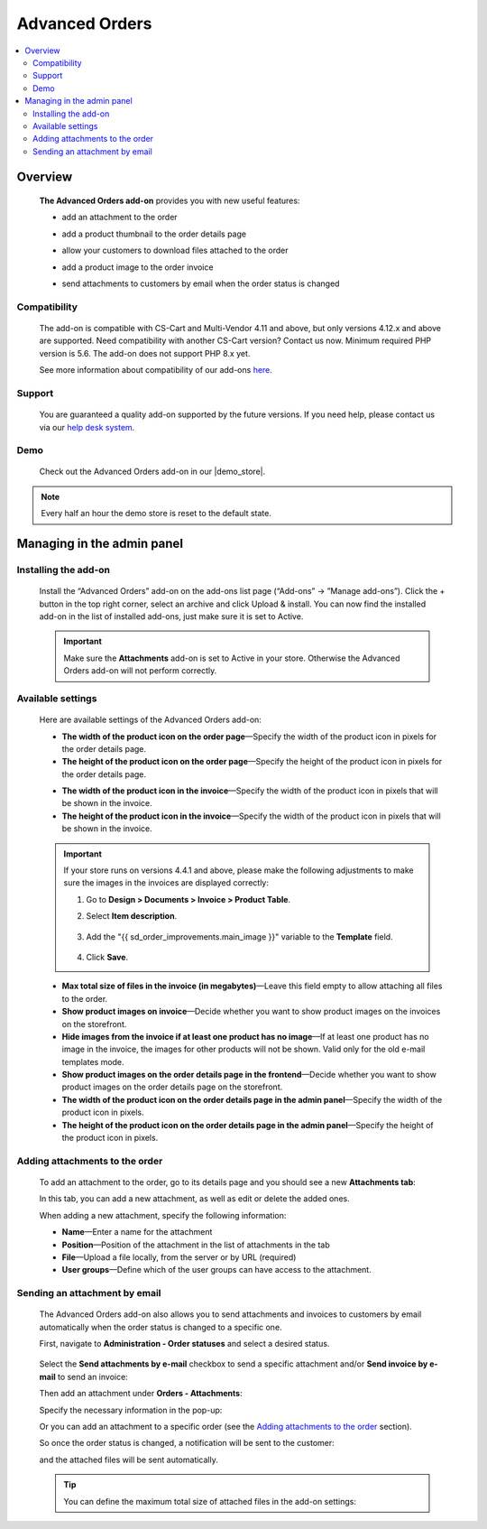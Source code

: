 ******************
Advanced Orders
******************

.. raw:: html

    <div class="buy-now">
        <a href="https://marketplace.simtechdev.com/landing/100000093" class="btn buy-now__btn">Buy now</a>
    </div>



.. contents::
    :local: 
    :depth: 2

--------
Overview
--------

    **The Advanced Orders add-on** provides you with new useful features:

    - add an attachment to the order

    .. fancybox:: img/Order_Improvements_Selection_008.png
        :alt: CS-Cart Advanced Orders add-on

    - add a product thumbnail to the order details page

    .. fancybox:: img/Order_Improvements_Screenshot.jpeg
        :alt: CS-Cart Advanced Orders add-on

    - allow your customers to download files attached to the order

    .. fancybox:: img/Order_Improvements_Selection_006.png
        :alt: CS-Cart Advanced Orders add-on

    - add a product image to the order invoice

    .. fancybox:: img/Order_Improvements_Selection_007.png
        :alt: CS-Cart Advanced Orders add-on

    - send attachments to customers by email when the order status is changed

    .. fancybox:: img/Order_Improvements_screenshot.jpg
        :alt: sending attachments by email

=============
Compatibility
=============

    The add-on is compatible with CS-Cart and Multi-Vendor 4.11 and above, but only versions 4.12.x and above are supported. Need compatibility with another CS-Cart version? Contact us now.
    Minimum required PHP version is 5.6. The add-on does not support PHP 8.x yet.

    See more information about compatibility of our add-ons `here <https://docs.cs-cart.com/cscart_addons/compatibility/index.html>`_.

=======
Support
=======

    You are guaranteed a quality add-on supported by the future versions. If you need help, please contact us via our `help desk system <https://helpdesk.cs-cart.com>`_.

====
Demo
====

    Check out the Advanced Orders add-on in our |demo_store|.

.. |demo_store| raw:: html

   <!--noindex--><a href="http://order-improvements.demo.simtechdev.com/" rel="nofollow" target="_blank">demo store</a><!--/noindex-->

.. note::
    
    Every half an hour the demo store is reset to the default state.

---------------------------
Managing in the admin panel
---------------------------

=====================
Installing the add-on
=====================

    Install the “Advanced Orders” add-on on the add-ons list page (“Add-ons” → ”Manage add-ons”). Click the + button in the top right corner, select an archive and click Upload & install. You can now find the installed add-on in the list of installed add-ons, just make sure it is set to Active.

    .. fancybox:: img/Order_Improvements_Selection_001.png
        :alt: CS-Cart Shipping Estimation add-on

    .. important::

        Make sure the **Attachments** add-on is set to Active in your store. Otherwise the Advanced Orders add-on will not perform correctly.

        .. fancybox:: img/Order_Improvements_Selection_011.png
            :alt: Attachments add-on is active

==================
Available settings
==================

    Here are available settings of the Advanced Orders add-on:

    .. fancybox:: img/Order_Improvements_Selection_009.png
        :alt: setting of the Advanced Orders add-on

    * **The width of the product icon on the order page**—Specify the width of the product icon in pixels for the order details page.

    * **The height of the product icon on the order page**—Specify the height of the product icon in pixels for the order details page.

    .. fancybox:: img/Order_Improvements_Selection_016.png
        :alt: width and height of image

    * **The width of the product icon in the invoice**—Specify the width of the product icon in pixels that will be shown in the invoice.

    * **The height of the product icon in the invoice**—Specify the width of the product icon in pixels that will be shown in the invoice.

    .. fancybox:: img/Order_Improvements_Selection_018.png
        :alt: width and height of image
        :width: 737px

    .. important::

        If your store runs on versions 4.4.1 and above, please make the following adjustments to make sure the images in the invoices are displayed correctly:

        1. Go to **Design > Documents > Invoice > Product Table**.

        2. Select **Item description**.

            .. fancybox:: img/Order_Improvements_Selection_019.png
                :alt: width and height of image

        3. Add the "{{ sd_order_improvements.main_image }}" variable to the **Template** field.

            .. fancybox:: img/Order_Improvements_Selection_020.png
                :alt: width and height of image

        4. Click **Save**.

    * **Max total size of files in the invoice (in megabytes)**—Leave this field empty to allow attaching all files to the order.

    * **Show product images on invoice**—Decide whether you want to show product images on the invoices on the storefront.

    * **Hide images from the invoice if at least one product has no image**—If at least one product has no image in the invoice, the images for other products will not be shown. Valid only for the old e-mail templates mode.

    * **Show product images on the order details page in the frontend**—Decide whether you want to show product images on the order details page on the storefront.

    * **The width of the product icon on the order details page in the admin panel**—Specify the width of the product icon in pixels.

    * **The height of the product icon on the order details page in the admin panel**—Specify the height of the product icon in pixels.

    .. fancybox:: img/Order_Improvements_Selection_017.png
        :alt: width and height of image

================================
Adding attachments to the order
================================

    To add an attachment to the order, go to its details page and you should see a new **Attachments tab**:

    .. fancybox:: img/Order_Improvements_Selection_003.png
        :alt: Attachments tab

    In this tab, you can add a new attachment, as well as edit or delete the added ones.

    .. fancybox:: img/Order_Improvements_Selection_005.png
        :alt: Attachments tab

    When adding a new attachment, specify the following information:

    .. fancybox:: img/Order_Improvements_Selection_004.png
        :alt: Attachments tab

    * **Name**—Enter a name for the attachment

    * **Position**—Position of the attachment in the list of attachments in the tab

    * **File**—Upload a file locally, from the server or by URL (required)

    * **User groups**—Define which of the user groups can have access to the attachment.

==============================
Sending an attachment by email
==============================

    The Advanced Orders add-on also allows you to send attachments and invoices to customers by email automatically when the order status is changed to a specific one.

    First, navigate to **Administration - Order statuses** and select a desired status.

     .. fancybox:: img/Order_Improvements_Selection_012.png
        :alt: order statuses

    Select the **Send attachments by e-mail** checkbox to send a specific attachment and/or **Send invoice by e-mail** to send an invoice:

    .. fancybox:: img/Order_Improvements_Selection_013.png
        :alt: Send attachments and invoice by e-mail

    Then add an attachment under **Orders - Attachments**:

    .. fancybox:: img/Order_Improvements_Selection_014.png
        :alt: changing order status

    Specify the necessary information in the pop-up:

    .. fancybox:: img/Order_Improvements_Selection_015.png
        :alt: changing order status

    Or you can add an attachment to a specific order (see the `Adding attachments to the order`_ section).

    So once the order status is changed, a notification will be sent to the customer:

    .. fancybox:: img/Order_Improvements_Selection_010.png
        :alt: changing order status

    and the attached files will be sent automatically.

    .. fancybox:: img/Order_Improvements_screenshot.jpg
        :alt: sending attachments by email

    .. tip::

        You can define the maximum total size of attached files in the add-on settings:

        .. fancybox:: img/Order_Improvements_Selection_009_a.png
            :alt: the maximum total size of attached files
